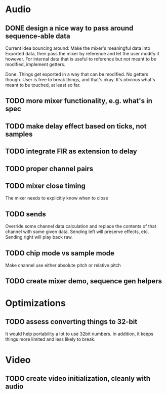 * Audio
** DONE design a nice way to pass around sequence-able data
Current idea bouncing around: Make the mixer's meaningful data into
Exported data, then pass the mixer by reference and let the user
modify it however. For internal data that is useful to reference but
not meant to be modified, implement getters.

Done: Things get exported in a way that can be modified. No getters
though. User is free to break things, and that's okay. It's obvious
what's meant to be touched, at least so far.
** TODO more mixer functionality, e.g. what's in spec
** TODO make delay effect based on ticks, not samples
** TODO integrate FIR as extension to delay
** TODO proper channel pairs
** TODO mixer close timing
The mixer needs to explicitly know when to close
** TODO sends
Override some channel data calculation and replace the contents of that channel
with some given data.
Sending left will preserve effects, etc. Sending right will play back raw.
** TODO chip mode vs sample mode
Make channel use either absolute pitch or relative pitch
** TODO create mixer demo, sequence gen helpers

* Optimizations
** TODO assess converting things to 32-bit
It would help portability a lot to use 32bit numbers. In addition, it
keeps things more limited and less likely to break.

* Video
** TODO create video initialization, cleanly with audio
